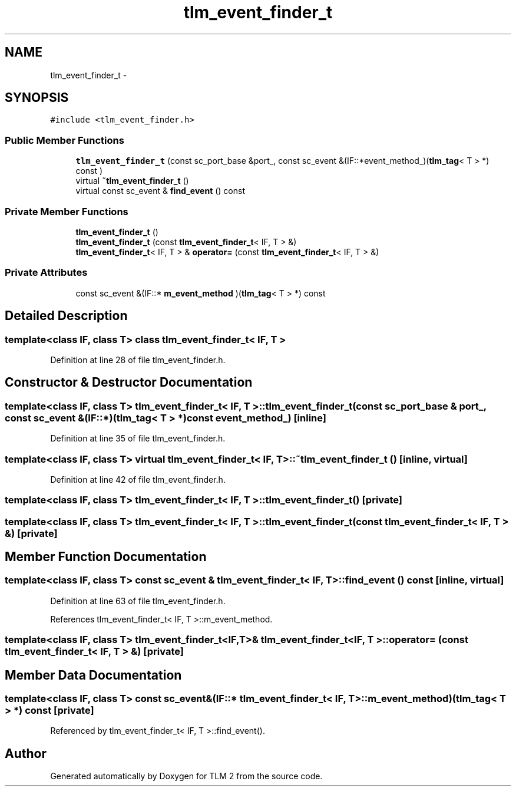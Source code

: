 .TH "tlm_event_finder_t" 3 "17 Oct 2007" "Version 1" "TLM 2" \" -*- nroff -*-
.ad l
.nh
.SH NAME
tlm_event_finder_t \- 
.SH SYNOPSIS
.br
.PP
\fC#include <tlm_event_finder.h>\fP
.PP
.SS "Public Member Functions"

.in +1c
.ti -1c
.RI "\fBtlm_event_finder_t\fP (const sc_port_base &port_, const sc_event &(IF::*event_method_)(\fBtlm_tag\fP< T > *) const )"
.br
.ti -1c
.RI "virtual \fB~tlm_event_finder_t\fP ()"
.br
.ti -1c
.RI "virtual const sc_event & \fBfind_event\fP () const "
.br
.in -1c
.SS "Private Member Functions"

.in +1c
.ti -1c
.RI "\fBtlm_event_finder_t\fP ()"
.br
.ti -1c
.RI "\fBtlm_event_finder_t\fP (const \fBtlm_event_finder_t\fP< IF, T > &)"
.br
.ti -1c
.RI "\fBtlm_event_finder_t\fP< IF, T > & \fBoperator=\fP (const \fBtlm_event_finder_t\fP< IF, T > &)"
.br
.in -1c
.SS "Private Attributes"

.in +1c
.ti -1c
.RI "const sc_event &(IF::* \fBm_event_method\fP )(\fBtlm_tag\fP< T > *) const "
.br
.in -1c
.SH "Detailed Description"
.PP 

.SS "template<class IF, class T> class tlm_event_finder_t< IF, T >"

.PP
Definition at line 28 of file tlm_event_finder.h.
.SH "Constructor & Destructor Documentation"
.PP 
.SS "template<class IF, class T> \fBtlm_event_finder_t\fP< IF, T >::\fBtlm_event_finder_t\fP (const sc_port_base & port_, const sc_event &(IF::*)(\fBtlm_tag\fP< T > *) const  event_method_)\fC [inline]\fP"
.PP
Definition at line 35 of file tlm_event_finder.h.
.SS "template<class IF, class T> virtual \fBtlm_event_finder_t\fP< IF, T >::~\fBtlm_event_finder_t\fP ()\fC [inline, virtual]\fP"
.PP
Definition at line 42 of file tlm_event_finder.h.
.SS "template<class IF, class T> \fBtlm_event_finder_t\fP< IF, T >::\fBtlm_event_finder_t\fP ()\fC [private]\fP"
.PP
.SS "template<class IF, class T> \fBtlm_event_finder_t\fP< IF, T >::\fBtlm_event_finder_t\fP (const \fBtlm_event_finder_t\fP< IF, T > &)\fC [private]\fP"
.PP
.SH "Member Function Documentation"
.PP 
.SS "template<class IF, class T> const sc_event & \fBtlm_event_finder_t\fP< IF, T >::find_event () const\fC [inline, virtual]\fP"
.PP
Definition at line 63 of file tlm_event_finder.h.
.PP
References tlm_event_finder_t< IF, T >::m_event_method.
.SS "template<class IF, class T> \fBtlm_event_finder_t\fP<IF,T>& \fBtlm_event_finder_t\fP< IF, T >::operator= (const \fBtlm_event_finder_t\fP< IF, T > &)\fC [private]\fP"
.PP
.SH "Member Data Documentation"
.PP 
.SS "template<class IF, class T> const sc_event&(IF::* \fBtlm_event_finder_t\fP< IF, T >::\fBm_event_method\fP)(\fBtlm_tag\fP< T > *) const \fC [private]\fP"
.PP
Referenced by tlm_event_finder_t< IF, T >::find_event().

.SH "Author"
.PP 
Generated automatically by Doxygen for TLM 2 from the source code.
